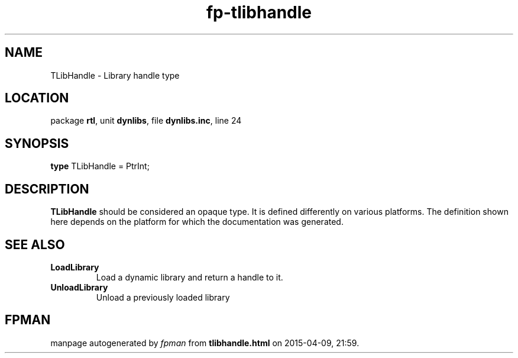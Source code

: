 .\" file autogenerated by fpman
.TH "fp-tlibhandle" 3 "2014-03-14" "fpman" "Free Pascal Programmer's Manual"
.SH NAME
TLibHandle - Library handle type
.SH LOCATION
package \fBrtl\fR, unit \fBdynlibs\fR, file \fBdynlibs.inc\fR, line 24
.SH SYNOPSIS
\fBtype\fR TLibHandle = PtrInt;
.SH DESCRIPTION
\fBTLibHandle\fR should be considered an opaque type. It is defined differently on various platforms. The definition shown here depends on the platform for which the documentation was generated.


.SH SEE ALSO
.TP
.B LoadLibrary
Load a dynamic library and return a handle to it.
.TP
.B UnloadLibrary
Unload a previously loaded library

.SH FPMAN
manpage autogenerated by \fIfpman\fR from \fBtlibhandle.html\fR on 2015-04-09, 21:59.

